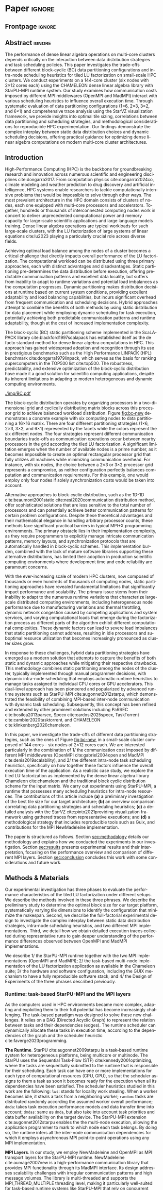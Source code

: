 # -*- org-export-babel-evaluate: nil -*-
# -*- coding: utf-8 -*-
# -*- mode: org -*-
#+AUTHOR: Otho José Sirtoli Marcondes, Philippe O. A. Navaux, Lucas Mello Schnorr
#+EMAIL: ojsmarcondes@inf.ufrgs.br, navaux@inf.ufrgs.br, schnorr@inf.ufrgs.br
#+DATE: September 2025
#+STARTUP: overview indent
#+LANGUAGE: pt-br
#+OPTIONS: H:3 creator:nil timestamp:nil skip:nil toc:nil num:t ^:nil ~:~
#+OPTIONS: author:nil title:nil date:nil
#+TAGS: noexport(n) deprecated(d) ignore(i)
#+EXPORT_SELECT_TAGS: export
#+EXPORT_EXCLUDE_TAGS: noexport
#+BIBLIOGRAPHY: ./refs.bib

#+LATEX_CLASS: IEEEtran
#+LATEX_CLASS_OPTIONS: [conference, 10pt, final]
#+LATEX_HEADER: \usepackage[T1]{fontenc}
#+LATEX_HEADER: \usepackage{booktabs}

* Experiments                                                      :noexport:
** Step 1: Block size fixed to 360, matrix size fixed to 14400
Changing
- Two MPI implementations
- Four schedulers
- Four data paritition
Replications
- 10 repetitions (~4 hours)
** Step 2: 1x traces of 8 configurations
Changing
- Two MPI implementations
- Four data partitions
Fixed
- LWS scheduler
- Block size fixed to 360, matrix size fixed to 14400
No replications
** Step 3: Repeat step 1 to have more at least 20 replications
* Analysis                                                         :noexport:
** Block-cyclic
*** Compute the distributions

#+begin_src R :results output :session *R* :exports both :noweb yes :colnames yes
options(crayon.enabled=FALSE)
library(tidyverse)
def_node_topology <- function(P = 2, Q = 3)
{
  tibble(p = 0:(P-1)) |>
    crossing(tibble(q = 0:(Q-1))) |>
    mutate(Node = 1:(P*Q))
}
def_matrix_topology <- function(M = 16, N = 16)
{
  tibble(X = 0:(M-1)) |>
    crossing(tibble(Y = 0:(N-1)))
}
def_distribution <- function(df.topo, df.matrix) {
  P = df.topo |> distinct(p) |> nrow()
  Q = df.topo |> distinct(q) |> nrow()
  df.matrix |>
    mutate(p = X %% P, q = Y %% Q) |>
    left_join(df.topo, by = join_by(p, q))
}
tribble(~P, ~Q,
        2, 3,
        3, 2,
        1, 6,
        6, 1) |>
  mutate(KEY = paste0(P, "x", Q)) |>
  mutate(TOPO = map2(P, Q, def_node_topology)) |>
  mutate(M = 16, N = 16) |>
  mutate(MATR = map2(M, N, def_matrix_topology)) |>
  mutate(OUT2 = map2(TOPO, MATR, def_distribution)) -> df
#+end_src

#+RESULTS:
*** Theme

#+begin_src R :results output :session *R* :exports both :noweb yes :colnames yes
default_theme <- function(base_size = 22, expand = 0.0, legend_title = FALSE, skip_x = FALSE) {
  ret <- list()

  ret[[length(ret) + 1]] <- theme_bw(base_size = base_size)
  ret[[length(ret) + 1]] <- theme(
    plot.margin = unit(c(0, 0, 0, 0), "cm"),
    legend.spacing = unit(3, "cm"),
    legend.position = "top",
    legend.justification = "left",
    legend.box.spacing = unit(0, "pt"),
    legend.box.margin = margin(0, 0, 0, 0)
  )
  ret[[length(ret) + 1]] <- guides(color = guide_legend(nrow = 1))
  if (!legend_title) {
    ret[[length(ret) + 1]] <- theme(legend.title = element_blank())
  }
  return(ret)
}
#+end_src

#+RESULTS:

*** Plot

#+begin_src R :results output :session *R* :exports both :noweb yes :colnames yes
options(crayon.enabled=FALSE)
library(tidyverse)
df |>
  select(KEY, OUT2) |>
  unnest(OUT2) |>
  ggplot(aes(x=X,
             xmin=X,
             xmax=X+1,
             y=Y,
             ymin=Y,
             ymax=Y+1,
             fill=as.factor(Node))) +
  scale_fill_brewer(palette = "Set1") +
  geom_rect() +
  default_theme() +
  facet_wrap(~KEY, nrow=1) +
  guides(fill = guide_legend(nrow = 1, override.aes = list(alpha=1))) +
  xlab("X Tile Coordinate") + ylab("Y Tile Coordinate") +
  scale_x_continuous(breaks = seq(0,16, by=3)) +
  scale_y_reverse(breaks = seq(0,16, by=3)) -> p
ggsave("img/bc.pdf", width=13, height=4.5)
#+end_src

#+RESULTS:

** Block size
*** Read

#+begin_src R :results output :session *R* :exports both :noweb yes :colnames yes
options(crayon.enabled=FALSE)
library(tidyverse)
bind_rows(
  read_delim("new_data/block-size.csv", show_col_types=FALSE, progress=FALSE, delim=";"),
  read_delim("new_data/block-def.csv", show_col_types=FALSE, progress=FALSE, delim=";")
) -> df
df
#+end_src

#+RESULTS:
#+begin_example
# A tibble: 120 × 16
      Id Function     threads  gpus     P     Q mtxfmt    nb     m     n   lda   seedA  bump  tsub  time gflops
   <dbl> <chr>          <dbl> <dbl> <dbl> <dbl>  <dbl> <dbl> <dbl> <dbl> <dbl>   <dbl> <dbl> <dbl> <dbl>  <dbl>
 1     0 dgetrf_nopiv      23     0     1     6      0   128 14400 14400 14400  1.80e9 14400     0  50.3   39.5
 2     0 dgetrf_nopiv      23     0     1     6      0   128 14400 14400 14400  1.80e9 14400     0  47.6   41.8
 3     0 dgetrf_nopiv      23     0     1     6      0   128 14400 14400 14400  1.80e9 14400     0  48.4   41.1
 4     0 dgetrf_nopiv      23     0     1     6      0   128 14400 14400 14400  1.80e9 14400     0  48.3   41.2
 5     0 dgetrf_nopiv      23     0     1     6      0   128 14400 14400 14400  1.80e9 14400     0  49.0   40.7
 6     0 dgetrf_nopiv      23     0     1     6      0   128 14400 14400 14400  1.80e9 14400     0  48.7   40.9
 7     0 dgetrf_nopiv      23     0     1     6      0   128 14400 14400 14400  1.80e9 14400     0  48.2   41.3
 8     0 dgetrf_nopiv      23     0     1     6      0   128 14400 14400 14400  1.80e9 14400     0  47.5   41.9
 9     0 dgetrf_nopiv      23     0     1     6      0   128 14400 14400 14400  1.80e9 14400     0  48.0   41.4
10     0 dgetrf_nopiv      23     0     1     6      0   128 14400 14400 14400  1.80e9 14400     0  49.4   40.3
# ℹ 110 more rows
# ℹ Use `print(n = ...)` to see more rows
#+end_example

*** Theme

#+begin_src R :results output :session *R* :exports both :noweb yes :colnames yes
default_theme <- function(base_size = 22, expand = 0.0, legend_title = FALSE, skip_x = FALSE) {
  ret <- list()

  ret[[length(ret) + 1]] <- theme_bw(base_size = base_size)
  ret[[length(ret) + 1]] <- theme(
    plot.margin = unit(c(0, 0, 0, 0), "cm"),
    legend.spacing = unit(3, "cm"),
    legend.position = "top",
    legend.justification = "left",
    legend.box.spacing = unit(0, "pt"),
    legend.box.margin = margin(0, 0, 0, 0)
  )
  ret[[length(ret) + 1]] <- guides(color = guide_legend(nrow = 1))
  if (!legend_title) {
    ret[[length(ret) + 1]] <- theme(legend.title = element_blank())
  }
  return(ret)
}
#+end_src

#+RESULTS:

*** Plot

#+begin_src R :results output :session *R* :exports both :noweb yes :colnames yes
df |>
  ggplot(aes(x = factor(nb), y = time)) +
  geom_violin() +
  labs(x = "Block Size [order]",
       y = "Makespan [seconds]") +
  default_theme() +
  ylim(0, NA) +
  theme(axis.text.x = element_text(angle = 90, vjust = 0.5, hjust=1)) +
  facet_wrap(~m, strip.position = "right") -> p
ggsave("img/block-size.pdf", width=6, height=5)
#+end_src

#+RESULTS:

** Data distribution and scheduler
*** Read

#+begin_src R :results output :session *R* :exports both :noweb yes :colnames yes
options(crayon.enabled=FALSE)
library(tidyverse)
bind_rows(
  read_delim("data/times-SchedPQ.csv", show_col_types=FALSE, progress=FALSE, delim=";"),
  read_delim("data/nmad-times.csv", show_col_types=FALSE, progress=FALSE, delim=";")  
) |>
  mutate(KEY = paste0(P, "x", Q)) -> df
df
#+end_src

#+RESULTS:
#+begin_example
# A tibble: 320 × 18
      Id Function     threads  gpus     P     Q mtxfmt    nb     m     n   lda
   <dbl> <chr>          <dbl> <dbl> <dbl> <dbl>  <dbl> <dbl> <dbl> <dbl> <dbl>
 1     0 dgetrf_nopiv      23     0     1     6      0    64  8192  8192  8192
 2     0 dgetrf_nopiv      23     0     1     6      0    64  8192  8192  8192
 3     0 dgetrf_nopiv      23     0     1     6      0    64  8192  8192  8192
 4     0 dgetrf_nopiv      23     0     1     6      0    64  8192  8192  8192
 5     0 dgetrf_nopiv      23     0     1     6      0    64  8192  8192  8192
 6     0 dgetrf_nopiv      23     0     1     6      0    64  8192  8192  8192
 7     0 dgetrf_nopiv      23     0     1     6      0    64  8192  8192  8192
 8     0 dgetrf_nopiv      23     0     1     6      0    64  8192  8192  8192
 9     0 dgetrf_nopiv      23     0     1     6      0    64  8192  8192  8192
10     0 dgetrf_nopiv      23     0     1     6      0    64  8192  8192  8192
# ℹ 310 more rows
# ℹ 7 more variables: seedA <dbl>, bump <dbl>, tsub <dbl>, time <dbl>,
#   gflops <dbl>, scheduler <chr>, KEY <chr>
# ℹ Use `print(n = ...)` to see more rows
#+end_example

*** Theme

#+begin_src R :results output :session *R* :exports both :noweb yes :colnames yes
default_theme <- function(base_size = 22, expand = 0.0, legend_title = FALSE, skip_x = FALSE) {
  ret <- list()

  ret[[length(ret) + 1]] <- theme_bw(base_size = base_size)
  ret[[length(ret) + 1]] <- theme(
    plot.margin = unit(c(0, 0, 0, 0), "cm"),
    legend.spacing = unit(3, "cm"),
    legend.position = "top",
    legend.justification = "left",
    legend.box.spacing = unit(0, "pt"),
    legend.box.margin = margin(0, 0, 0, 0)
  )
  ret[[length(ret) + 1]] <- guides(color = guide_legend(nrow = 1))
  if (!legend_title) {
    ret[[length(ret) + 1]] <- theme(legend.title = element_blank())
  }
  return(ret)
}
#+end_src

#+RESULTS:

*** Plot (facet by scheduler)

#+begin_src R :results output :session *R* :exports both :noweb yes :colnames yes
df |>
  ggplot(aes(x = factor(KEY), y = time)) +
  geom_violin() +
  labs(x = "Data Partition [PxQ]",
       y = "Makespan [seconds]") +
  default_theme() +
  ylim(0, NA) +
  theme(axis.text.x = element_text(angle = 90, vjust = 0.5, hjust=1)) +
  facet_grid(m~scheduler, scales="free_y") -> p1
#+end_src

#+RESULTS:

*** Plot (facet by PxQ)

#+begin_src R :results output :session *R* :exports both :noweb yes :colnames yes
df |>
  ggplot(aes(x = factor(scheduler), y = time)) +
  geom_violin() +
  labs(x = "Scheduler [name]") +
  default_theme() +
  ylim(0, NA) +
  theme(axis.text.x = element_text(angle = 90, vjust = 0.5, hjust=1),
        axis.title.y = element_blank()) +
  facet_grid(m~KEY, scales="free_y") -> p2
#+end_src

#+RESULTS:

*** Make then together

#+begin_src R :results output :session *R* :exports both :noweb yes :colnames yes
library(patchwork)
p1 + plot_spacer() + p2 +
  plot_layout(ncol=3, widths=c(1, 0.01, 1)) -> p
ggsave("img/nmad-distrib-scheduler.pdf", width=13, height=10)
#+end_src

#+RESULTS:

** 4\times NMAD LWS traces, changing data distribution
*** Read

#+begin_src R :results output :session *R* :exports both :noweb yes :colnames yes
options(crayon.enabled=FALSE)
library(starvz)
library(arrow)
library(tidyverse)
library(fs)
library(patchwork)
tibble(DIR = dir_ls("nmad")) |>
  separate(DIR, into=c("XX0", "KEY", "JOBID"), remove=FALSE) |>
  mutate(STARVZ = map(DIR, starvz_read)) |>
  mutate(makespan = map_dbl(STARVZ, function(svz) { svz$Application |> pull(End) |> max() })) |>
  mutate(STARVZ = map2(STARVZ, KEY, function(svz, key) {
    svz$Application |> mutate(KEY = key) -> svz$Application
    return(svz)
  })) |>
  mutate(STARVZ = map(STARVZ, function(svz) {
    svz$config$st$aggregation$step <- 100
#    svz$config$st$idleness <- TRUE
    svz$config$st$outliers <- FALSE
    svz$config$st$labels <- "NODES_only"
#    svz$config$st$aggregation$active <- TRUE
    svz$config$st$aggregation$method <- "nodes"
    return(svz) })) |>
  mutate(GC = map(STARVZ, panel_st)) |>
  mutate(GC = map(GC, function(p) { p + coord_cartesian(xlim=c(0, 48000)) } )) |>
  select(DIR, KEY, makespan)
#  pull(GC) -> p
#wrap_plots(p, ncol=1)
#p[[4]]
#p[[1]] + facet_wrap(~KEY)
#+end_src

#+RESULTS:
#+begin_example
Coordinate system already present. Adding new coordinate system, which will replace the existing one.
Coordinate system already present. Adding new coordinate system, which will replace the existing one.
Coordinate system already present. Adding new coordinate system, which will replace the existing one.
Coordinate system already present. Adding new coordinate system, which will replace the existing one.
# A tibble: 4 × 3
  DIR             KEY   makespan
  <fs::path>      <chr>    <dbl>
1 nmad/1x6_720745 1x6     46894.
2 nmad/2x3_720746 2x3     28674.
3 nmad/3x2_720747 3x2     45841.
4 nmad/6x1_720748 6x1     44184.
#+end_example

** 2025-09-04 "data/nmad-times.csv" (NMAD)
*** Read
#+begin_src R :results output :session *R* :exports both :noweb yes :colnames yes
options(crayon.enabled=FALSE)
library(tidyverse)
bind_rows(
  read_delim("data/nmad-times.csv", show_col_types=FALSE, progress=FALSE, delim=";")
) |>
  mutate(scheduler = as.factor(scheduler)) |>
  mutate(KEY = as.factor(paste0(P, "x", Q))) -> df
df |> summary()
df |> group_by(scheduler, KEY)
#+end_src

#+RESULTS:
#+begin_example
Id      Function            threads        gpus         P       
 Min.   :0   Length:160         Min.   :22   Min.   :0   Min.   :1.00  
 1st Qu.:0   Class :character   1st Qu.:22   1st Qu.:0   1st Qu.:1.75  
 Median :0   Mode  :character   Median :22   Median :0   Median :2.50  
 Mean   :0                      Mean   :22   Mean   :0   Mean   :3.00  
 3rd Qu.:0                      3rd Qu.:22   3rd Qu.:0   3rd Qu.:3.75  
 Max.   :0                      Max.   :22   Max.   :0   Max.   :6.00  
       Q            mtxfmt        nb            m               n        
 Min.   :1.00   Min.   :0   Min.   :360   Min.   :14400   Min.   :14400  
 1st Qu.:1.75   1st Qu.:0   1st Qu.:360   1st Qu.:14400   1st Qu.:14400  
 Median :2.50   Median :0   Median :360   Median :14400   Median :14400  
 Mean   :3.00   Mean   :0   Mean   :360   Mean   :14400   Mean   :14400  
 3rd Qu.:3.75   3rd Qu.:0   3rd Qu.:360   3rd Qu.:14400   3rd Qu.:14400  
 Max.   :6.00   Max.   :0   Max.   :360   Max.   :14400   Max.   :14400  
      lda            seedA                bump            tsub  
 Min.   :14400   Min.   :1.804e+09   Min.   :14400   Min.   :0  
 1st Qu.:14400   1st Qu.:1.804e+09   1st Qu.:14400   1st Qu.:0  
 Median :14400   Median :1.804e+09   Median :14400   Median :0  
 Mean   :14400   Mean   :1.804e+09   Mean   :14400   Mean   :0  
 3rd Qu.:14400   3rd Qu.:1.804e+09   3rd Qu.:14400   3rd Qu.:0  
 Max.   :14400   Max.   :1.804e+09   Max.   :14400   Max.   :0  
      time           gflops       scheduler   KEY    
 Min.   :35.18   Min.   :32.51   dmda  :40   1x6:40  
 1st Qu.:39.38   1st Qu.:39.59   dmdas :40   2x3:40  
 Median :43.52   Median :45.74   lws   :40   3x2:40  
 Mean   :46.19   Mean   :44.21   random:40   6x1:40  
 3rd Qu.:50.36   3rd Qu.:50.55                       
 Max.   :61.23   Max.   :56.58
# A tibble: 160 × 18
# Groups:   scheduler, KEY [16]
      Id Function     threads  gpus     P     Q mtxfmt    nb     m     n   lda
   <dbl> <chr>          <dbl> <dbl> <dbl> <dbl>  <dbl> <dbl> <dbl> <dbl> <dbl>
 1     0 dgetrf_nopiv      22     0     1     6      0   360 14400 14400 14400
 2     0 dgetrf_nopiv      22     0     1     6      0   360 14400 14400 14400
 3     0 dgetrf_nopiv      22     0     1     6      0   360 14400 14400 14400
 4     0 dgetrf_nopiv      22     0     1     6      0   360 14400 14400 14400
 5     0 dgetrf_nopiv      22     0     1     6      0   360 14400 14400 14400
 6     0 dgetrf_nopiv      22     0     1     6      0   360 14400 14400 14400
 7     0 dgetrf_nopiv      22     0     1     6      0   360 14400 14400 14400
 8     0 dgetrf_nopiv      22     0     1     6      0   360 14400 14400 14400
 9     0 dgetrf_nopiv      22     0     1     6      0   360 14400 14400 14400
10     0 dgetrf_nopiv      22     0     1     6      0   360 14400 14400 14400
# ℹ 150 more rows
# ℹ 7 more variables: seedA <dbl>, bump <dbl>, tsub <dbl>, time <dbl>,
#   gflops <dbl>, scheduler <fct>, KEY <fct>
# ℹ Use `print(n = ...)` to see more rows
#+end_example

*** Theme

#+begin_src R :results output :session *R* :exports both :noweb yes :colnames yes
default_theme <- function(base_size = 22, expand = 0.0, legend_title = FALSE, skip_x = FALSE) {
  ret <- list()

  ret[[length(ret) + 1]] <- theme_bw(base_size = base_size)
  ret[[length(ret) + 1]] <- theme(
    plot.margin = unit(c(0, 0, 0, 0), "cm"),
    legend.spacing = unit(3, "cm"),
    legend.position = "top",
    legend.justification = "left",
    legend.box.spacing = unit(0, "pt"),
    legend.box.margin = margin(0, 0, 0, 0)
  )
  ret[[length(ret) + 1]] <- guides(color = guide_legend(nrow = 1))
  if (!legend_title) {
    ret[[length(ret) + 1]] <- theme(legend.title = element_blank())
  }
  return(ret)
}
#+end_src

#+RESULTS:

*** Plot (facet by scheduler)

#+begin_src R :results output :session *R* :exports both :noweb yes :colnames yes
df |>
  ggplot(aes(x = factor(KEY), y = time)) +
  geom_violin() +
  labs(x = "Data Partition [PxQ]",
       y = "Makespan [seconds]") +
  default_theme() +
  ylim(0, NA) +
  theme(axis.text.x = element_text(angle = 90, vjust = 0.5, hjust=1)) +
  facet_grid(m~scheduler) -> p1
#+end_src

#+RESULTS:

*** Plot (facet by PxQ)

#+begin_src R :results output :session *R* :exports both :noweb yes :colnames yes
df |>
  ggplot(aes(x = factor(scheduler), y = time)) +
  geom_violin() +
  labs(x = "Scheduler [name]") +
  default_theme() +
  ylim(0, NA) +
  theme(axis.text.x = element_text(angle = 90, vjust = 0.5, hjust=1),
        axis.title.y = element_blank()) +
  facet_grid(m~KEY) -> p2
#+end_src

#+RESULTS:

*** Make then together

#+begin_src R :results output :session *R* :exports both :noweb yes :colnames yes
library(patchwork)
p1 + plot_spacer() + p2 +
  plot_layout(ncol=3, widths=c(1, 0.01, 1)) -> p
ggsave("img/distrib-scheduler_new.pdf", width=13, height=5)
#+end_src

#+RESULTS:

** 2025-09-05 analysis of =output_721146/= (OMPI)
*** Preprocess using bash and awk

#+name: preprocess_output_721146
#+begin_src shell :results output :exports both
OUTPUT_KEY=output_721146
CSV=data/${OUTPUT_KEY}.csv
FILES=$(find data/${OUTPUT_KEY} -name 'openmpi*.out')
FIRST=$(find data/${OUTPUT_KEY} -name 'openmpi*.out' | head -n1)
HEADER="$(head -n1 $FIRST);scheduler"
{
    echo $HEADER
    for f in $FILES; do
	SCHEDULER=$(echo $f | awk -F'_' '{print $(NF-1)}')
	LINE="$(tail -n+2 $f);$SCHEDULER"
	echo $LINE
    done
} > ${CSV}
echo $CSV
#+end_src

#+RESULTS: preprocess_output_721146
: data/output_721146.csv

*** Read

#+begin_src R :results output :session *R* :exports both :noweb yes :colnames yes
options(crayon.enabled=FALSE)
library(tidyverse)
bind_rows(
  read_delim("data/output_721146.csv", show_col_types=FALSE, progress=FALSE, delim=";")
) |>
  mutate(scheduler = as.factor(scheduler)) |>
  mutate(KEY = as.factor(paste0(P, "x", Q))) -> df
df |> summary()
df |> group_by(scheduler, KEY)
#+end_src

#+RESULTS:
#+begin_example
Id      Function            threads        gpus         P       
 Min.   :0   Length:160         Min.   :23   Min.   :0   Min.   :1.00  
 1st Qu.:0   Class :character   1st Qu.:23   1st Qu.:0   1st Qu.:1.75  
 Median :0   Mode  :character   Median :23   Median :0   Median :2.50  
 Mean   :0                      Mean   :23   Mean   :0   Mean   :3.00  
 3rd Qu.:0                      3rd Qu.:23   3rd Qu.:0   3rd Qu.:3.75  
 Max.   :0                      Max.   :23   Max.   :0   Max.   :6.00  
       Q            mtxfmt        nb            m               n        
 Min.   :1.00   Min.   :0   Min.   :360   Min.   :14400   Min.   :14400  
 1st Qu.:1.75   1st Qu.:0   1st Qu.:360   1st Qu.:14400   1st Qu.:14400  
 Median :2.50   Median :0   Median :360   Median :14400   Median :14400  
 Mean   :3.00   Mean   :0   Mean   :360   Mean   :14400   Mean   :14400  
 3rd Qu.:3.75   3rd Qu.:0   3rd Qu.:360   3rd Qu.:14400   3rd Qu.:14400  
 Max.   :6.00   Max.   :0   Max.   :360   Max.   :14400   Max.   :14400  
      lda            seedA                bump            tsub  
 Min.   :14400   Min.   :1.804e+09   Min.   :14400   Min.   :0  
 1st Qu.:14400   1st Qu.:1.804e+09   1st Qu.:14400   1st Qu.:0  
 Median :14400   Median :1.804e+09   Median :14400   Median :0  
 Mean   :14400   Mean   :1.804e+09   Mean   :14400   Mean   :0  
 3rd Qu.:14400   3rd Qu.:1.804e+09   3rd Qu.:14400   3rd Qu.:0  
 Max.   :14400   Max.   :1.804e+09   Max.   :14400   Max.   :0  
      time           gflops       scheduler   KEY    
 Min.   :30.46   Min.   :35.01   dmda  :40   1x6:40  
 1st Qu.:34.22   1st Qu.:47.15   dmdas :40   2x3:40  
 Median :36.14   Median :55.08   lws   :40   3x2:40  
 Mean   :39.14   Mean   :52.52   random:40   6x1:40  
 3rd Qu.:42.43   3rd Qu.:58.18                       
 Max.   :56.86   Max.   :65.35
# A tibble: 160 × 18
# Groups:   scheduler, KEY [16]
      Id Function     threads  gpus     P     Q mtxfmt    nb     m     n   lda
   <dbl> <chr>          <dbl> <dbl> <dbl> <dbl>  <dbl> <dbl> <dbl> <dbl> <dbl>
 1     0 dgetrf_nopiv      23     0     3     2      0   360 14400 14400 14400
 2     0 dgetrf_nopiv      23     0     2     3      0   360 14400 14400 14400
 3     0 dgetrf_nopiv      23     0     1     6      0   360 14400 14400 14400
 4     0 dgetrf_nopiv      23     0     2     3      0   360 14400 14400 14400
 5     0 dgetrf_nopiv      23     0     6     1      0   360 14400 14400 14400
 6     0 dgetrf_nopiv      23     0     2     3      0   360 14400 14400 14400
 7     0 dgetrf_nopiv      23     0     1     6      0   360 14400 14400 14400
 8     0 dgetrf_nopiv      23     0     1     6      0   360 14400 14400 14400
 9     0 dgetrf_nopiv      23     0     2     3      0   360 14400 14400 14400
10     0 dgetrf_nopiv      23     0     2     3      0   360 14400 14400 14400
# ℹ 150 more rows
# ℹ 7 more variables: seedA <dbl>, bump <dbl>, tsub <dbl>, time <dbl>,
#   gflops <dbl>, scheduler <fct>, KEY <fct>
# ℹ Use `print(n = ...)` to see more rows
#+end_example

*** Theme

#+begin_src R :results output :session *R* :exports both :noweb yes :colnames yes
default_theme <- function(base_size = 22, expand = 0.0, legend_title = FALSE, skip_x = FALSE) {
  ret <- list()

  ret[[length(ret) + 1]] <- theme_bw(base_size = base_size)
  ret[[length(ret) + 1]] <- theme(
    plot.margin = unit(c(0, 0, 0, 0), "cm"),
    legend.spacing = unit(3, "cm"),
    legend.position = "top",
    legend.justification = "left",
    legend.box.spacing = unit(0, "pt"),
    legend.box.margin = margin(0, 0, 0, 0)
  )
  ret[[length(ret) + 1]] <- guides(color = guide_legend(nrow = 1))
  if (!legend_title) {
    ret[[length(ret) + 1]] <- theme(legend.title = element_blank())
  }
  return(ret)
}
#+end_src

#+RESULTS:

*** Plot (facet by scheduler)

#+begin_src R :results output :session *R* :exports both :noweb yes :colnames yes
df |>
  ggplot(aes(x = factor(KEY), y = time)) +
  geom_violin() +
  labs(x = "Data Partition [PxQ]",
       y = "Makespan [seconds]") +
  default_theme() +
  ylim(0, NA) +
  theme(axis.text.x = element_text(angle = 90, vjust = 0.5, hjust=1)) +
  facet_grid(m~scheduler) -> p1
p1
#+end_src

#+RESULTS:

** 2025-09-05 Compare NMAD and OMPI
*** Read
#+begin_src R :results output :session *R* :exports both :noweb yes :colnames yes
options(crayon.enabled=FALSE)
library(tidyverse)
tribble (~MPI, ~CSV,
         "NMAD", "data/nmad-times.csv",
         "OMPI", "data/output_721146.csv") |>
  mutate(DATA = map(CSV, read_delim, show_col_types=FALSE, progress=FALSE, delim=";")) |>
  unnest(DATA) |>
  mutate(scheduler = as.factor(scheduler)) |>
  mutate(KEY = as.factor(paste0(P, "x", Q))) -> df
#+end_src

#+RESULTS:

*** Plot

#+begin_src R :results output :session *R* :exports both :noweb yes :colnames yes
df |>
  ggplot(aes(x = factor(KEY), y = time, fill=MPI)) +
  geom_violin() +
  labs(x = "Data Partition [PxQ]",
       y = "Makespan [seconds]") +
  default_theme() +
  ylim(0, NA) +
  theme(axis.text.x = element_text(angle = 90, vjust = 0.5, hjust=1)) +
  facet_grid(m~scheduler) -> p1
p1
#+end_src

#+RESULTS:

** 16x NMAD traces (jobid 721225)
*** Read

#+begin_src R :results output :session *R* :exports both :noweb yes :colnames yes
options(crayon.enabled=FALSE)
library(starvz)
library(arrow)
library(tidyverse)
library(fs)
library(patchwork)
BASE <- "output_nmad_traces_721225/"
read_csv(paste0(BASE, "nmad_traces_experimental_project.csv"), show_col_types=FALSE, progress=FALSE) |>
  mutate(DIR = paste0(BASE, Order)) |>
  mutate(STARVZ = map(DIR, starvz_read)) |>
  mutate(makespan = map_dbl(STARVZ, function(svz) { svz$Application |> pull(End) |> max() })) -> df
df |>
  arrange(pq, scheduler)
#+end_src

#+RESULTS:
#+begin_example
# A tibble: 16 × 9
    size block_size scheduler pq    exp         Order  DIR   STARVZ     makespan
   <dbl>      <dbl> <chr>     <chr> <chr>       <chr>  <chr> <list>        <dbl>
 1 14400        360 dmda      1x6   nmad_traces nmad_… outp… <strvz_dt>   63475.
 2 14400        360 dmdas     1x6   nmad_traces nmad_… outp… <strvz_dt>   57205.
 3 14400        360 lws       1x6   nmad_traces nmad_… outp… <strvz_dt>   53516.
 4 14400        360 random    1x6   nmad_traces nmad_… outp… <strvz_dt>  100132.
 5 14400        360 dmda      2x3   nmad_traces nmad_… outp… <strvz_dt>   62489.
 6 14400        360 dmdas     2x3   nmad_traces nmad_… outp… <strvz_dt>   52701.
 7 14400        360 lws       2x3   nmad_traces nmad_… outp… <strvz_dt>   51882.
 8 14400        360 random    2x3   nmad_traces nmad_… outp… <strvz_dt>   95202.
 9 14400        360 dmda      3x2   nmad_traces nmad_… outp… <strvz_dt>   60221.
10 14400        360 dmdas     3x2   nmad_traces nmad_… outp… <strvz_dt>   55361.
11 14400        360 lws       3x2   nmad_traces nmad_… outp… <strvz_dt>   52574.
12 14400        360 random    3x2   nmad_traces nmad_… outp… <strvz_dt>   96932.
13 14400        360 dmda      6x1   nmad_traces nmad_… outp… <strvz_dt>   63299.
14 14400        360 dmdas     6x1   nmad_traces nmad_… outp… <strvz_dt>   55430.
15 14400        360 lws       6x1   nmad_traces nmad_… outp… <strvz_dt>   53293.
16 14400        360 random    6x1   nmad_traces nmad_… outp… <strvz_dt>   98041.
#+end_example
** AGAIN!
** 2025-09-06 Times from job identifiers 72130[12]
*** Preprocess using bash and awk

#+begin_src shell :results output :exports both
DIR=data-wamca-again/
CSV=${DIR}/times.csv
FILES=$(find ${DIR}/72130[12]/ -name '*.out' | grep '_360_')
FIRST=$(find ${DIR}/72130[12]/ -name '*.out' | head -n1)
HEADER="$(head -n1 $FIRST);scheduler;transport"
{
    echo $HEADER
    for f in $FILES; do
	TRANSPORT=$(basename "$f" | awk -F'_' '{print $1}')
	SCHEDULER=$(basename "$f" | awk -F'_' '{print $4}')
	LINE="$(tail -n+2 $f);$SCHEDULER;$TRANSPORT"
	echo $LINE
    done
} > ${CSV}
echo $CSV
#+end_src

#+RESULTS:
: data-wamca-again//times.csv

*** Read

#+begin_src R :results output :session *R* :exports both :noweb yes :colnames yes
options(crayon.enabled=FALSE)
suppressMessages(library(tidyverse))
bind_rows(
  read_delim("data-wamca-again/times.csv", show_col_types=FALSE, progress=FALSE, delim=";")
) |>
  mutate(scheduler = as.factor(scheduler)) |>
  mutate(transport = as.factor(transport)) |>
  mutate(KEY = as.factor(paste0(P, "x", Q))) -> df
df |> summary()
df |> group_by(scheduler, KEY)
#+end_src

#+RESULTS:
#+begin_example
Id      Function            threads        gpus         P       
 Min.   :0   Length:320         Min.   :23   Min.   :0   Min.   :1.00  
 1st Qu.:0   Class :character   1st Qu.:23   1st Qu.:0   1st Qu.:1.75  
 Median :0   Mode  :character   Median :23   Median :0   Median :2.50  
 Mean   :0                      Mean   :23   Mean   :0   Mean   :3.00  
 3rd Qu.:0                      3rd Qu.:23   3rd Qu.:0   3rd Qu.:3.75  
 Max.   :0                      Max.   :23   Max.   :0   Max.   :6.00  
       Q            mtxfmt        nb            m               n        
 Min.   :1.00   Min.   :0   Min.   :360   Min.   :14400   Min.   :14400  
 1st Qu.:1.75   1st Qu.:0   1st Qu.:360   1st Qu.:14400   1st Qu.:14400  
 Median :2.50   Median :0   Median :360   Median :14400   Median :14400  
 Mean   :3.00   Mean   :0   Mean   :360   Mean   :14400   Mean   :14400  
 3rd Qu.:3.75   3rd Qu.:0   3rd Qu.:360   3rd Qu.:14400   3rd Qu.:14400  
 Max.   :6.00   Max.   :0   Max.   :360   Max.   :14400   Max.   :14400  
      lda            seedA                bump            tsub  
 Min.   :14400   Min.   :1.804e+09   Min.   :14400   Min.   :0  
 1st Qu.:14400   1st Qu.:1.804e+09   1st Qu.:14400   1st Qu.:0  
 Median :14400   Median :1.804e+09   Median :14400   Median :0  
 Mean   :14400   Mean   :1.804e+09   Mean   :14400   Mean   :0  
 3rd Qu.:14400   3rd Qu.:1.804e+09   3rd Qu.:14400   3rd Qu.:0  
 Max.   :14400   Max.   :1.804e+09   Max.   :14400   Max.   :0  
      time            gflops       scheduler    transport    KEY    
 Min.   : 22.67   Min.   :18.89   dmda  :80   nmad   :160   1x6:80  
 1st Qu.: 45.22   1st Qu.:31.90   dmdas :80   openmpi:160   2x3:80  
 Median : 53.64   Median :37.11   lws   :80                 3x2:80  
 Mean   : 55.72   Mean   :41.06   random:80                 6x1:80  
 3rd Qu.: 62.40   3rd Qu.:44.02                                     
 Max.   :105.40   Max.   :87.81
# A tibble: 320 × 19
# Groups:   scheduler, KEY [16]
      Id Function     threads  gpus     P     Q mtxfmt    nb     m     n   lda
   <dbl> <chr>          <dbl> <dbl> <dbl> <dbl>  <dbl> <dbl> <dbl> <dbl> <dbl>
 1     0 dgetrf_nopiv      23     0     3     2      0   360 14400 14400 14400
 2     0 dgetrf_nopiv      23     0     1     6      0   360 14400 14400 14400
 3     0 dgetrf_nopiv      23     0     2     3      0   360 14400 14400 14400
 4     0 dgetrf_nopiv      23     0     2     3      0   360 14400 14400 14400
 5     0 dgetrf_nopiv      23     0     3     2      0   360 14400 14400 14400
 6     0 dgetrf_nopiv      23     0     3     2      0   360 14400 14400 14400
 7     0 dgetrf_nopiv      23     0     6     1      0   360 14400 14400 14400
 8     0 dgetrf_nopiv      23     0     6     1      0   360 14400 14400 14400
 9     0 dgetrf_nopiv      23     0     2     3      0   360 14400 14400 14400
10     0 dgetrf_nopiv      23     0     1     6      0   360 14400 14400 14400
# ℹ 310 more rows
# ℹ 8 more variables: seedA <dbl>, bump <dbl>, tsub <dbl>, time <dbl>,
#   gflops <dbl>, scheduler <fct>, transport <fct>, KEY <fct>
# ℹ Use `print(n = ...)` to see more rows
#+end_example

*** Theme

#+begin_src R :results output :session *R* :exports both :noweb yes :colnames yes
default_theme <- function(base_size = 22, expand = 0.0, legend_title = FALSE, skip_x = FALSE) {
  ret <- list()

  ret[[length(ret) + 1]] <- theme_bw(base_size = base_size)
  ret[[length(ret) + 1]] <- theme(
    plot.margin = unit(c(0, 0, 0, 0), "cm"),
    legend.spacing = unit(3, "cm"),
    legend.position = "top",
    legend.justification = "left",
    legend.box.spacing = unit(0, "pt"),
    legend.box.margin = margin(0, 0, 0, 0)
  )
  ret[[length(ret) + 1]] <- guides(color = guide_legend(nrow = 1))
  if (!legend_title) {
    ret[[length(ret) + 1]] <- theme(legend.title = element_blank())
  }
  return(ret)
}
#+end_src

#+RESULTS:

*** Plot (facet by scheduler)

#+begin_src R :results output :session *R* :exports both :noweb yes :colnames yes
df |>
  ggplot(aes(x = factor(KEY), y = time, fill = transport)) +
  geom_violin() +
  labs(x = "Data Partition [PxQ]",
       y = "Makespan [seconds]") +
  ylim(0, NA) +
  scale_fill_brewer(palette = "Set1") +
  default_theme(base_size = 28) +
  theme(axis.text.x = element_text(angle = 90, vjust = 0.5, hjust=1)) +  
  facet_grid(m~scheduler) -> p1
p1
ggsave("img/distrib-scheduler.pdf", width=10, height=10)
#+end_src

#+RESULTS:

* *Paper*                                                              :ignore:
** Frontpage                                                        :ignore:
#+BEGIN_EXPORT latex 
\title{Impact of Data Distribution and Schedulers for the LU Factorization on Multi-Core Clusters}

\author{
\IEEEauthorblockN{Otho José Sirtoli Marcondes\IEEEauthorrefmark{1},
                  Philippe O. A. Navaux\IEEEauthorrefmark{1},
                  Lucas Mello Schnorr\IEEEauthorrefmark{1}}
\IEEEauthorblockN{\IEEEauthorrefmark{1} Institute of Informatics/PPGC/UFRGS, Porto Alegre, Brazil}
}
#+END_EXPORT

#+LaTeX: \maketitle

** Abstract                                                         :ignore:

#+LaTeX: \begin{abstract}
The performance of dense linear algebra operations on multi-core
clusters depends critically on the interaction between data
distribution strategies and task scheduling policies. This paper
investigates the trade-offs between different block-cyclic (BC) data
partitioning configurations and intra-node scheduling heuristics for
tiled LU factorization on small-scale HPC clusters. We conduct
experiments on a 144-core cluster (six nodes with 2×12 cores each)
using the CHAMELEON dense linear algebra library with StarPU-MPI
runtime system. Our study examines how communication costs imposed by
different MPI middlewares (OpenMPI and MadMPI) interact with various
scheduling heuristics to influence overall execution time. Through
systematic evaluation of data partitioning configurations (1×6, 2×3,
3×2, and 6×1) and comprehensive trace analysis using the StarVZ
visualization framework, we provide insights into optimal tile sizing,
correlations between data partitioning and scheduling strategies, and
methodological considerations for reproducible HPC
experimentation. Our findings demonstrate the complex interplay
between static data distribution choices and dynamic scheduling
decisions, offering practical guidance for optimizing dense linear
algebra computations on modern multi-core cluster architectures.
#+LaTeX: \end{abstract}

** Introduction Plan                                              :noexport:

1. HPC is paramount today, important for so many fields, the more
   frequent platform in this field is clusters equipped with
   multi-core nodes.
2. Dense linear algebra is the basis of so many applications, LU dense
   factorization of large systems of linear equations is part of so
   many applications in so different fields (provide example)
3. To compute the LU factorization in HPC clusters, composed of so
   many nodes, we need to carry out the load balance among the
   machines. Among the many methods that exist, we can use static
   partitioning of the problem, dynamic, and hybrid. Each of them has
   advantages and disatdanvagens. Explain them.
4. The BLock-cyclic static partintionng of the Scalapack package is
   the method that has been used for so much time, it is the de-facto
   method in popularized benchmarks such as the Linpack.
5. Explain how Block-cyclic works, perhaps with an example of 6 nodes
   and a 16x16 tiled matrix. The goal is to use a static partitioning
   that minimizes the communication frontiers thereby reducing
   synchronization costs. Explain the limitation for cases where the
   number of machines are a prime number. This leads to cases where
   not the total number of machines can be used adequately. For
   example, with 6 nodes, there is no ideal solution that truly
   minimizes communications as you can either use 2x3 or 3x2.
6. There exists alternatives for the Block-Cyclic approach such as the
   1D1D, that despite the sophystication and insentitive for the
   number of machines, are much harder to implement for typical pure
   MPI+X cases, because communications need to be take care
   explicitely. Because of this reason, methods such as the 1D1D and
   variants are not widely used.
7. With the ever scalability of large clusters, composed with an
   increasing number of nodes, static partitioning have become an
   permanent issue because of it cannot adapt to runtime variations
   such as heterogeneous node performance, network congestion, or
   varying computational loads that emerge during the factorization
   process.
8. Because of this, hybrid data partitioning have become a modern
   solution. The method combines static partitioning among the nodes
   of the cluster, very frequently done manually by the programmer,
   while dynamic intra-node scheduling automatic heuristics take care
   of tasks attributed to a node. This method has been popularized
   first by runtimes such as StarPU-MPI cite:augonnet2012starpu, and
   then continued in other solutions such as PaRSEC
   cite:bosilca2013parsec, Specx cite:cardosi2025specx, TaskTorrent
   cite:cambier2020tasktorrent, and CHAMELEON
   cite:klinkenberg2020chameleon.
9. This paper focuses on a scenario that combines static data
   partitioning with dynamic task scheduling. By leveraging
   task-based runtimes, we aim to dynamically schedule tasks at
   runtime while maintaining a static block layout of data. This
   approach enables better adaptability to runtime variations, such
   as load imbalance and communication delays, while preserving the
   advantages of a static data distribution.

10. As a case study, we explore the LU factorization, a fundamental
    operation in linear algebra widely used in scientific
    computing. We adopt a block cyclic distribution scheme for the
    input matrix, a method that balances the computational load and
    spreads data evenly across processes. Our goal is to evaluate how
    dynamic scheduling of tasks can improve the performance of LU
    factorization in clusters.
11. Throughout the development of this work, several challenges were
    encountered related to the use of MPI for executing applications
    across multiple nodes. These included: configuration challenges
    with Guix for package management across distributed nodes; issues
    related to the TCP interface in the MPI NewMadeleine
    implementation; and errors when using StarVZ
    cite:pinto2021providing visualization framework with the traces
    collected from the executions (still not resolved).

** Introduction

High-Performance Computing (HPC) is the backbone for groundbreaking
research and innovation across numerous scientific and engineering
disciplines cite:dongarra2017. From computation physics
cite:dongarra2024co, climate modeling and weather prediction to drug
discovery and artificial intelligence, HPC systems enable researchers
to tackle computationally intensive problems that would be impossible
to solve through other ways. The most prevalent architecture in the
HPC domain consists of clusters of nodes, each one equipped with
multi-core processors and accelerators. Together, hundreds or
thousands of interconnected computing nodes work in concert to deliver
unprecedented computational power and memory capacity for large-scale
scientific applications and large language models training.  Dense
linear algebra operations are typical workloads for such large-scale
clusters, with the LU factorization of large systems of linear
equations cite:lu2023 playing a particularly crucial role across
diverse fields.

Achieving optimal load balance among the nodes of a cluster becomes a
critical challenge that directly impacts overall performance of the LU
factorization. The computational workload can be distributed using
three primary approaches, each with distinct advantages and
disadvantages. Static partitioning pre-determines the data
distribution before execution, offering predictable communication
patterns and excellent data locality, but suffers from inability to
adapt to runtime variations and potential load imbalances as the
computation progresses. Dynamic partitioning makes distribution
decisions at runtime based on current system conditions, providing
excellent adaptability and load balancing capabilities, but incurs
significant overhead from frequent communication and scheduling
decisions. Hybrid approaches attempt to combine the benefits of both
methods by using static distribution for data placement while
employing dynamic scheduling for task execution, potentially achieving
both predictable communication patterns and runtime adaptability,
though at the cost of increased implementation complexity.

The block-cyclic (BC) static partitioning scheme implemented in the
ScaLAPACK library cite:blackford1997scalapack has established itself
as the de facto standard method for dense linear algebra computations
in HPC. This approach has gained widespread adoption and recognition
through its use in prestigious benchmarks such as the High Performance
LINPACK (HPL) benchmark cite:dongarra1979linpack, which serves as the
basis for ranking supercomputers in the TOP500 list cite:top500. The
robustness, predictability, and extensive optimization of the
block-cyclic distribution have made it a good solution for scientific
computing applications, despite its inherent limitations in adapting
to modern heterogeneous and dynamic computing environments.

#+name: fig:bc-new
#+caption: Considering a 16\times16 matrix (the X and Y-axis), the four different block-cyclic distributions (facets) with six nodes (colors).
#+attr_latex: :width \linewidth :placement  [!htb]
[[./img/BC.pdf]]

The block-cyclic distribution operates by organizing processors in a
two-dimensional grid and cyclically distributing matrix blocks across
this processor grid to achieve balanced workload distribution. Figure
[[fig:bc-new]] demonstrates a concrete example with six computing nodes to
data partitioning a 16\times16 matrix. There are four different
partitioning strategies (1\times6, 2\times3, 3\times2, and 6\times1) represented by the
facets while the colors represent the six different nodes. The four
strategies represent different communication boundaries trade-offs as
communication operations occur between nearby processors in the grid
according the tiled LU factorization. A significant limitation emerges
when the number of available nodes is a prime number, as it becomes
impossible to create an optimal rectangular processor grid that fully
utilizes all machines while minimizing communication overhead. For
instance, with six nodes, the choice between a 2×3 or 3×2 processor
grid represents a compromise, as neither configuration perfectly
balances computation and communication requirements. For this example,
one would employ only four nodes if solely synchronization costs would
be taken into account.


Alternative approaches to block-cyclic distribution, such as the 1D-1D
cite:beaumont2001static cite:nesi2020communication distribution
method, offer sophisticated solutions that are less sensitive to the
total number of processors and can potentially achieve better
communication patterns for certain problem configurations. Despite
these theoretical advantages and their mathematical elegance in
handling arbitrary processor counts, these methods face significant
practical barriers in typical MPI+X programming environments. The
primary obstacle lies in their implementation complexity, as they
require programmers to explicitly manage intricate communication
patterns, memory layouts, and synchronization protocols that are
automatically handled in block-cyclic schemes. This implementation
burden, combined with the lack of mature software libraries supporting
these alternative distributions, has limited their adoption in
production scientific computing environments where development time
and code reliability are paramount concerns.

With the ever-increasing scale of modern HPC clusters, now composed of
thousands or even hundreds of thousands of computing nodes, static
partitioning approaches have revealed fundamental limitations that
significantly impact performance and scalability. The primary issue
stems from their inability to adapt to the numerous runtime variations
that characterize large-scale distributed computing environments,
including heterogeneous node performance due to manufacturing
variations and thermal throttling, dynamic network congestion caused
by competing applications and system services, and varying
computational loads that emerge during the factorization process as
different parts of the algorithm exhibit different computational
complexities. These dynamic factors can lead to severe load imbalances
that static partitioning cannot address, resulting in idle processors
and suboptimal resource utilization that becomes increasingly
pronounced as cluster sizes grow.

In response to these challenges, hybrid data partitioning strategies
have emerged as a modern solution that attempts to capture the
benefits of both static and dynamic approaches while mitigating their
respective drawbacks. This methodology combines static partitioning
among the nodes of the cluster, typically implemented through manual
programmer decisions, with dynamic intra-node scheduling that employs
automatic runtime heuristics to manage tasks assigned to individual
CPU cores or GPU accelerators. This dual-level approach has been
pioneered and popularized by advanced runtime systems such as
StarPU-MPI cite:augonnet2012starpu, which demonstrated the feasibility
of combining MPI-based inter-node communication with dynamic task
scheduling. Subsequently, this concept has been refined and extended
by other prominent solutions including PaRSEC cite:bosilca2013parsec,
Specx cite:cardosi2025specx, TaskTorrent cite:cambier2020tasktorrent,
and CHAMELEON cite:klinkenberg2020chameleon.

In this paper, we investigate the trade-offs of different data
partitioning strategies, such as the ones of Figure [[fig:bc-new]], in a
small-scale cluster composed of 144 cores -- six nodes of 2\times12 cores
each. We are interested particularly in the combination of 1/ the
communication cost imposed by different MPI middlewares (OpenMPI
cite:gabriel2004open and MadMPI cite:denis2019scalability), and 2/ the
different intra-node task scheduling heuristics, specifically on how
together these factors influence the overall execution time of the
application.  As a realistic case study, we explore the tiled LU
factorization as implemented by the dense linear algebra library
Chameleon cite:chameleon and the traditional block cyclic distribution
scheme for the input matrix. We carry out experiments using
StarPU-MPI, a runtime that possesses many scheduling heuristics for
intra-node resources. The contributions of this article include *(a)* a
preliminary investigation of the best tile size for our target
architecture; *(b)* an overview comparison correlating data partitioning
strategies and scheduling heuristics; *(c)* a detailed analysis with the
StarVZ cite:pinto2021providing visualization framework using gathered
traces from representative executions; and *(d)* a methodological
strategy that includes reproducible tools such as Guix, and
contributions for the MPI NewMadeleine implementation.

# Section [[sec:related]] presents some basic concepts on matrix
# distribution, modern task-based runtimes and related work.
The paper is structured as follows.  Section [[sec:methodology]] details
our methodology and explains how we conducted the experiments in our
investigation. Section [[sec:results]] presents experimental results and
their interpretation, focusing on the performance overview and
comparison of different MPI layers. Section [[sec:conclusion]] concludes
this work with some considerations and future work.

** Methods & Materials
<<sec:methodology>>

Our experimental investigation has three phases to evaluate the
performance characteristics of the tiled LU factorization under
different setups. We describe the methods involved in these three
phrases. We describe the preliminary study to determine the optimal
block size for our target platform, systematically varying tile
dimensions to identify the configuration that minimize the makespan.
Second, we describe the full-factorial experimental design to
investigate the complex interplay between static data distribution
strategies, intra-node scheduling heuristics, and two different MPI
implementations. Third, we detail how we obtain detailed execution
traces collected during representative runs to gain deeper
understanding of the performance differences observed between OpenMPI
and MadMPI implementations.
#+latex: %
We describe 1/ the StarPU-MPI runtime together with the two MPI
implementations (OpenMPI and MadMPI); 2/ the task-based multi-node
implementation of the LU factorization application as available in the
Chameleon suite; 3/ the hardware and software configuration, including
the GUIX mechanism to have a fully reproducible software stack; and 4/
the Design of Experiments of the three phrases described previously.

*** Runtime: task-based StarPU-MPI and the MPI layers

As the computers used in HPC environments became more complex,
adapting and exploiting them to their full potential has become
increasingly challenging. The task-based paradigm was designed to
solve these new challenges. It relies on a DAG (Directed Acyclic
Graph) to represent the relation between tasks and their dependencies
(edges). The runtime scheduler can dynamically allocate these tasks in
execution time, according to the dependencies of the graph and the
scheduler heuristic cite:faverge2023programming.

#+latex: \noindent
*The Runtime*. 
StarPU cite:augonnet2009starpu is a task-based runtime system for
heterogeneous platforms, being multicore or multinode. The StarPU uses
the Sequential Task-Flow (STF) cite:kennedy2001optimizing, where the
tasks are sequentially submitted to the runtime that is responsible
for their scheduling. Each task can have one or more implementations
for each type of computational resources (CPU, GPU), so that the
scheduler assigns to them a task as soon it becomes ready for the
execution when all its dependencies have been satisfied.  The
scheduler heuristics studied in this work are the following:
\verb|lws|: stands for locality work stealing. When a worker becomes
idle, it steals a task from a neighboring worker; \verb|random|: tasks
are distributed randomly according the assumed worker overall
performance; \verb|dmda|: takes task execution performance models and
data transfer time into account; \verb|dmdas|: same as \verb|dmda|,
but also take into account task priorities and data buffer
availability on the target device. The StarPU-MPI extension
cite:augonnet2012starpu enables the the multi-node execution, allowing
the application programmer to mark to which node each task belongs. By
doing so, the runtime infers all the inter-node communication
dependencies for which it employs asynchronous MPI point-to-point
operations using any MPI implementation.

# The Chameleon cite:agullo:inria-00547847 library with. The Chameleon
# code as other linear algebra libraries such as DPLASMA
# cite:bosilca2011flexible are built on task-based runtimes, which
# allows them to efficiently exploit their computational resources of
# clusters.

#+latex: \noindent
*MPI Layers*. In our study, we employ NewMadeleine and OpenMPI as MPI
transport layers for the StarPU-MPI runtime. NewMadeleine
cite:aumage2007new is a high-performance communication library that
provides MPI functionality through its MadMPI interface. Its design
addresses scalability challenges with irregular communication patterns
and high message volumes.  The library is multi-threaded and supports
the MPI_THREAD_MULTIPLE threading level, making it particularly
well-suited for task-based runtime systems like StarPU-MPI that rely
on concurrent communication operations from multiple threads.  OpenMPI
is a widely-adopted, open-source implementation of the Message Passing
Interface (MPI) standard that provides portable, high-performance
parallel communication capabilities.  The comprehensive multi-threaded
compliance makes it a natural baseline for comparative studies.

*** Application: the LU Factorization

We use the Chameleon dense linear algebra cite:chameleon
implementation of the LU factorization cite:lu2023. As shown in the Figure
[[fig:LU-factor]], the LU factorization of a given matrix $A$ is defined
as $A=LU$, where $L$ is a lower triangular matrix and $U$ is an upper
triangular matrix. The LU algorithm relies on three different LAPACK
kernels cite:anderson1999lapack: \verb|DGTRF-NOPIV|, \verb|DTRSM| and
\verb|DGEMM|. This application has a tendency to be dominated by
\verb|DGEMM| kernels when $N$ is large.  The LU parallelization
strategy of Chameleon is very similar to that of ScaLAPACK
cite:blackford1997scalapack, following the task-based paradigm, with
built-in support for block-cyclic data distribution. As typical for
task-based applications, function calls represent task submissions for
a runtime system that handles all scheduling activities. When
programming for StarPU-MPI, the application code must contain the
configuration of the block-cyclic method.  The StarPU heuristics carry
out the task scheduling within a compute node dynamically. Because of
this hybrid mechanism, and the fact that \verb|DGEMM| tasks are the
most common kernel, it becomes mandatory to have well distributed
sub-matrixes between the nodes using a good tile distribution.

#+name: fig:LU-factor
#+caption: The task-based tiled LU algorithm (left) without pivoting, and the regions of A updated at a given iteration k (right) cite:nesi2020communication.
#+attr_latex: :width .5\textwidth
[[./LU-factor.png]]

The block cyclic distribution, also popularized by the ScaLAPACK,
depends on the P \times Q parameters and the number of available
nodes. Based on these configurations, nodes receive tiles of the input
matrix. In the Figure [[fig:bc-new]] we can visualize that while 1\times6,
there is only one node per row, as in reverse of the 6\times1 distribution,
there is only one node per column. For the 2\times4 and 4\times2 cases, the
distribution is cyclic.

*** Hardware & Software configuration

We employ one partition of the PCAD cluster at INF/UFRGS in the
experiments. Table [[tab:hardware]] specifies the hardware of one node.
The \verb|Cei| partition comprises six nodes, where each node uses a
10-Gigabit X540-AT2 network interface connected to a dedicated switch
with sufficient aggregated capacity. From the software perspective, we
use the 1.4.7 StarPU and 1.3.0 Chameleon versions. We also used
NewMadeleine, with the commit =6e1a64d0= (June 2025, after fixes in the
TCP interface reported by us) and the MPI implementation from OpenMPI
5.0.7 cite:gabriel2004open. The complete software stack is kept stable
by the Guix package manager, with two manifest files one for each MPI
layer while sharing the remaining software configurations.

#+CAPTION: Hardware specification of the cei partition.
#+NAME: tab:hardware
#+ATTR_LATEX: :booktabs t
| *Name* | *CPU*                              | *RAM*   | *Network*  |
| <l>  | <l>                              | <l>   | <l>      |
|------+----------------------------------+-------+----------|
| Cei  | Supermicro X11DPU                | 96 GB | 10G      |
|      | 2 x Intel(R) Xeon(R) Silver 4116 | DDR4  | Ethernet |
|      | 2.10 GHz, 24 physical cores      |       |          |

The data analysis is carried out in a post-mortem fashion by scripts
written in the R language when using the StarVZ library framework
cite:pinto2021providing.

*** Design of Experiments (DoE) and Workload

We have three experimental designs to carry out this investigation on
the influence of static data partitioning and intra-node scheduling
heuristics in the makespan.

# Preliminary study (optimal block size)
# - Using the six nodes, the =lws= scheduler, and the MadMPI layer, an
#   input matrix of order 16K.
# - We vary the block size using tiles of orders 128, 256, 300, 320,
#   460, 400, 420, 512, 960, and 1600.

Our preliminary study focuses on determining the optimal tile size for
LU factorization on our target platform by systematically evaluating
performance across a range of block dimensions. Using all six
available computing nodes with the Locality Work Stealing (LWS)
scheduler and the MadMPI communication layer, we perform tiled LU
factorization on a fixed input matrix of order 14400 (14.4K). We vary
the tile size across ten different configurations: 128×128, 256×256,
300×300, 320×320, 400×400, 420×420, 460×460, 512×512, 960×960, and
1600×1600. This range encompasses both standard power-of-two
dimensions commonly used in linear algebra libraries and intermediate
sizes that may better exploit the specific memory hierarchy and
computational characteristics of our multi-core cluster
architecture. The selection of tile sizes balances the trade-off
between computational granularity and communication overhead, allowing
us to identify the configuration that maximizes arithmetic intensity
while minimizing synchronization costs for subsequent experiments.

# Full-factorial experimental design
# - Using the six nodes, and an input matrix of order 14.4K
# - We vary three factors:
#   - Two MPI implementations: MadMPI (NMAD), and OpenMPI (OMPI)
#   - Four intra-node schedulers: =lws=, =random=, =dmda=, and =dmdas=
#  - Four inter-node static data partition, considering six nodes: 1\times6, 2\times3, 3\times2, and 6\times1.

Our full-factorial experimental design systematically investigates the
interaction effects between multiple factors influencing LU
factorization performance by evaluating all possible combinations of
three key variables. Using all six computing nodes, a fixed input
matrix of order 14400 (14.4K), and a fixed block size (360\times360), we
manipulate three factors across their complete range of values. The
first factor consists of two MPI implementations: MadMPI (NMAD) and
OpenMPI (OMPI), allowing us to assess the impact of different
communication middleware on overall performance. The second factor
varies four intra-node scheduling heuristics available in StarPU-MPI:
=lws=, =random=, =dmda=, and =dmdas=.  The third factor explores the four
inter-node static data partitioning strategies that organize the six
available nodes into different processor grid configurations: 1×6,
2×3, 3×2, and 6×1, corresponding to the block-cyclic distribution
schemes illustrated in our earlier analysis. This 2×4×4 factorial
design yields 32 unique experimental conditions, enabling
comprehensive analysis of main effects and interaction patterns
between communication layers, scheduling policies, and data
distribution strategies.

# We run each configuration a number of times in a random order
# to quantify variability. As response variables, we observe the
# makespan metric, which represents the total execution time.

For both the preliminary study and the full-factorial experimental
design, we execute each configuration multiple times in randomized
order to quantify performance variability and ensure statistical
reliability of our results. The randomization of execution order helps
mitigate potential systematic biases introduced by temporal factors
such as system load variations, thermal effects, or network congestion
that could influence performance measurements. As our primary response
variable, we measure the makespan metric, which represents the total
execution time from the initiation of the LU factorization algorithm
until its completion, providing a comprehensive measure of overall
computational efficiency that encompasses both computation and
communication costs across all participating nodes. We employ
violin plots cite:hintze1998violin, a well-known method to visually
depict the measurement distribution, thereby avoiding the necessity of
calculating mean and typical variation measures.

# Third, we detail how we obtain detailed execution traces collected
# during representative runs to gain deeper understanding of the
# performance differences observed between OpenMPI and MadMPI
# implementations.

# Finally, our third phases encompasses the built-in trace collection
# mechanism of StarPU. We collect eight representative executions (no
# replications) with these configurations.

# Changing
# - Two MPI implementations
# - Four data partitions
# Fixed
# - LWS scheduler
# - Block size fixed to 360, matrix size fixed to 14400
# No replications

Finally, our third phase employs StarPU's built-in trace collection
mechanism to conduct detailed performance analysis through eight
representative executions without replications. We fix the LWS
scheduler, block size at 360×360 tiles, and matrix size at 14,400,
while varying two factors: the MPI implementation (MadMPI and OpenMPI)
and the four data partitioning strategies (1×6, 2×3, 3×2, and 6×1). We
leverage on these cases to enable in-depth examination of delays
induced by longer communication operations and other task scheduling
problems to better elucidate our previously overview of observations.
Our focus here is to illustrate the differences between the two MPI
implementations. We carry out the trace analysis using the StarVZ
cite:pinto2021providing visualization framework.

** Experimental Results & Discussion
<<sec:results>>

We detail the results regarding the search for the best block size,
the comparison of the block-cyclic strategies, the intra-node
scheduler, and the transport layer and their impact on the makespan,
and finally an analysis comparing NMAD and OMPI using detailed
execution traces obtained from the StarPU runtime.

*** Searching for the best block size

Figure [[fig.bs]] depicts the makespan of the LU factorization, when using
the =LWS= for intra-node task scheduling, the NMAD MPI layer and an
input matrix of 16K, as a function of different block sizes.  We can see that the makespan is
constrained from \approx47s up to \approx80s depending on the block size with
rather concentrated distributions demonstrating that our experiments
have relatively low variability. We can also confirm that the block
size 360\times360 is the one that brings the best compute/communication
trade-off for this run with six nodes and 144 cores.

This value was taken from a preliminary execution only varying the
block size as shown in Figure~\ref{fig:timeBlocks}, that depicts
different blocks dimensions and their respective execution times. It
is possible to observe that the 360 block size had the best
performance among the other values.

#+name: fig.bs
#+caption: The makespan as a function of the block size.
#+attr_latex: :width .8\linewidth
[[./img/block-size.pdf]]

*** Comparing BC strategies and scheduler.

#+name: fig.ds
#+caption: The makespan as a function BC strategies and scheduler.
#+attr_latex: :width .9\linewidth
[[./img/distrib-scheduler.pdf]]

*** NMAD /versus/ OMPI analysis with traces
*** To be integrated                                             :noexport:

Figure~\ref{fig:timePQ} depicts four panels, aligned in the X
dimension (time), each showing the execution time of a different
scheduler (\verb|random|, \verb|lws|, \verb|dmdas|, \verb|dmda|) with
a fixed PxQ configuration. The standard deviation is represented by
the black error bars on each bar. We can see that the \verb|lws| and
\verb|random| schedulers did not present much variation when changing
the PxQ configuration. As for the \verb|dmdas| and \verb|dmda|, both
of them showed significantly better performance when utilizing the
$P=2$ $Q=3$ and $P=3$ $Q=2$ configurations.

# NEEDS TO BE REDONE (DONE WITH THE 64 BLOCK SIZE)
\begin{figure}[ht]
\centering
\includegraphics[width=0.5\textwidth]{tempo_medio_com_desvio_padrao_por_PQ.png}
\caption{Execution times based on the PxQ configuration}
\label{fig:timePQ}
\end{figure}

Figure~\ref{fig:timeSched} depicts four panels, aligned in the X dimension (time), each of them showing the execution time of a PxQ configuration with a fixed scheduler heuristic. The standard deviation is represented by the black error bars on each bar. We can see that the \verb|lws| scheduler had the best results among the schedulers fallowed by the \verb|random| scheduler. The \verb|dmda| and \verb|dmdas| had similar performance, with performance gains when P and Q are interleaved.

\begin{figure}[ht]
\centering
\includegraphics[width=0.5\textwidth]{tempo_medio_com_desvio_padrao_por_scheduler.png}
\caption{Execution times based on the scheduler heuristic}
\label{fig:timeSched}
\end{figure}

** TODO Conclusion
<<sec:conclusion>>

The study examines the impact of data distribution using Block cyclic
and also the impact of different scheduler heuristics in the context
of task-based runtime in clusters. The linear algebra LU factorization
application provided by Chameleon was used as a means to analyze how
these configurations impact performance. The \verb|dmda| and
\verb|dmdas| heuristics presented similar behavior in their execution
times, showing performance gains when the P and Q were
interleaved. The \verb|lws| heuristic presented the best results in
terms of performance, although the P and Q parameters did not have
significant impact in it. The \verb|random| heuristic also showed no
significant impact on its performance based on the P and Q parameters.

# The various issues encountered during the development of this work caused the executions utilizing NewMadeleine implementation of MPI were only conducted toward the end of the available time. Also, to build a stronger argument about why a given scheduler or distribution outperformed the others, the use of execution traces would be necessary. These traces would make possible to visualize the behavior of the application during its execution. As previously mentioned, there are still ongoing problems in the utilization of the FxT traces with the StarVZ framework. The next steps would consist of: resolve the issues preventing StarVZ usage and use SimGrid cite:CASANOVA2025103125 to run simulations and scale the number of nodes.

#+latex: \noindent
*Acknowledgements*.
#+latex: %
The experiments in this work used the PCAD infrastructure,
http://gppd-hpc.inf.ufrgs.br, at INF/UFRGS.  We also acknowledge the
Brazilian National Council for Scientific Technological Development
(CNPq) for their financial scholarship support. This study was
financed in part by the Coordenação de Aperfeiçoamento de Pessoal de
Nível Superior - Brasil (CAPES) - Finance Code 001, the FAPERGS
(16/354-8, 16/348-8), and Petrobras (2020/00182-5).

** References                                                       :ignore:

#+LATEX: \bibliographystyle{IEEEtran}
#+LATEX: \bibliography{refs}

* Bibtex                                                           :noexport:

Tangle this file with C-c C-v t

#+begin_src bib :tangle refs.bib
@article{hintze1998violin,
  title={Violin plots: a box plot-density trace synergism},
  author={Hintze, Jerry L and Nelson, Ray D},
  journal={The American Statistician},
  volume={52},
  number={2},
  pages={181--184},
  year={1998},
  publisher={Taylor \& Francis}
}


@inproceedings{denis2019scalability,
  title={Scalability of the NewMadeleine communication library for large numbers of MPI point-to-point requests},
  author={Denis, Alexandre},
  booktitle={2019 19th IEEE/ACM International Symposium on Cluster, Cloud and Grid Computing (CCGRID)},
  pages={371--380},
  year={2019},
  organization={IEEE}
}


@article{dongarra2024co,
  title={The co-evolution of computational physics and high-performance computing},
  author={Dongarra, Jack and Keyes, David},
  journal={Nature Reviews Physics},
  volume={6},
  number={10},
  pages={621--627},
  year={2024},
  publisher={Nature Publishing Group UK London}
}

@book{blackford1997scalapack,
  title={ScaLAPACK users' guide},
  author={Blackford, L Susan and Choi, Jaeyoung and Cleary, Andy and D'Azevedo, Eduardo and Demmel, James and Dhillon, Inderjit and Dongarra, Jack and Hammarling, Sven and Henry, Greg and Petitet, Antoine and others},
  year={1997},
  publisher={SIAM}
}

@inproceedings{augonnet2012starpu,
  title={StarPU-MPI: Task programming over clusters of machines enhanced with accelerators},
  author={Augonnet, C{\'e}dric and Aumage, Olivier and Furmento, Nathalie and Namyst, Raymond and Thibault, Samuel},
  booktitle={European MPI Users' Group Meeting},
  pages={298--299},
  year={2012},
  organization={Springer}
}

@incollection{agullo:inria-00547847,
  TITLE = {{Faster, Cheaper, Better -- a Hybridization Methodology to Develop Linear Algebra Software for GPUs}},
  AUTHOR = {Agullo, Emmanuel and Augonnet, C{\'e}dric and Dongarra, Jack and Ltaief, Hatem and Namyst, Raymond and Thibault, Samuel and Tomov, Stanimire},
  URL = {https://inria.hal.science/inria-00547847},
  BOOKTITLE = {{GPU Computing Gems}},
  EDITOR = {Wen-mei W. Hwu},
  PUBLISHER = {{Morgan Kaufmann}},
  VOLUME = {2},
  YEAR = {2010},
  MONTH = Sep,
  PDF = {https://inria.hal.science/inria-00547847v1/file/gpucomputinggems_plagma.pdf},
  HAL_ID = {inria-00547847},
  HAL_VERSION = {v1},
}

@book{kennedy2001optimizing,
  title={Optimizing compilers for modern architectures: a dependence-based approach},
  author={Kennedy, Ken and Allen, John R},
  year={2001},
  publisher={Morgan Kaufmann Publishers Inc.}
}

@inproceedings{aumage2007new,
  title={New madeleine: A fast communication scheduling engine for high performance networks},
  author={Aumage, Olivier and Brunet, Elisabeth and Furmento, Nathalie and Namyst, Raymond},
  booktitle={2007 IEEE International Parallel and Distributed Processing Symposium},
  pages={1--8},
  year={2007},
  organization={IEEE}
}
@inproceedings{gabriel2004open,
  title={Open MPI: Goals, concept, and design of a next generation MPI implementation},
  author={Gabriel, Edgar and Fagg, Graham E and Bosilca, George and Angskun, Thara and Dongarra, Jack J and Squyres, Jeffrey M and Sahay, Vishal and Kambadur, Prabhanjan and Barrett, Brian and Lumsdaine, Andrew and others},
  booktitle={European Parallel Virtual Machine/Message Passing Interface Users’ Group Meeting},
  pages={97--104},
  year={2004},
  organization={Springer}
}

@inproceedings{nesi2020communication,
  title={Communication-aware load balancing of the LU factorization over heterogeneous clusters},
  author={Nesi, Lucas Leandro and Schnorr, Lucas Mello and Legrand, Arnaud},
  booktitle={2020 IEEE 26th International Conference on Parallel and Distributed Systems (ICPADS)},
  pages={54--63},
  year={2020},
  organization={IEEE}
}

@article{garcia2018visual,
  title={A visual performance analysis framework for task-based parallel applications running on hybrid clusters},
  author={Garcia Pinto, Vin{\'\i}cius and Mello Schnorr, Lucas and Stanisic, Luka and Legrand, Arnaud and Thibault, Samuel and Danjean, Vincent},
  journal={Concurrency and Computation: Practice and Experience},
  volume={30},
  number={18},
  pages={e4472},
  year={2018},
  publisher={Wiley Online Library}
}

@article{faverge2023programming,
  title={Programming heterogeneous architectures using hierarchical tasks},
  author={Faverge, Mathieu and Furmento, Nathalie and Guermouche, Abdou and Lucas, Gwenol{\'e} and Namyst, Raymond and Thibault, Samuel and Wacrenier, Pierre-andr{\'e}},
  journal={Concurrency and Computation: Practice and Experience},
  volume={35},
  number={25},
  pages={e7811},
  year={2023},
  publisher={Wiley Online Library}
}

@inproceedings{bosilca2011flexible,
  title={Flexible development of dense linear algebra algorithms on massively parallel architectures with DPLASMA},
  author={Bosilca, George and Bouteiller, Aurelien and Danalis, Anthony and Faverge, Mathieu and Haidar, Azzam and Herault, Thomas and Kurzak, Jakub and Langou, Julien and Lemarinier, Pierre and Ltaief, Hatem and others},
  booktitle={2011 IEEE International Symposium on Parallel and Distributed Processing Workshops and Phd Forum},
  pages={1432--1441},
  year={2011},
  organization={IEEE}
}

@book{anderson1999lapack,
  title={LAPACK users' guide},
  author={Anderson, Edward and Bai, Zhaojun and Bischof, Christian and Blackford, L Susan and Demmel, James and Dongarra, Jack and Du Croz, Jeremy and Greenbaum, Anne and Hammarling, Sven and McKenney, Alan and others},
  year={1999},
  publisher={SIAM}
}

@inproceedings{pinto2021providing,
  title={Providing in-depth performance analysis for heterogeneous task-based applications with starvz},
  author={Pinto, Vin{\'\i}cius Garcia and Nesi, Lucas Leandro and Miletto, Marcelo Cogo and Schnorr, Lucas Mello},
  booktitle={2021 IEEE International Parallel and Distributed Processing Symposium Workshops (IPDPSW)},
  pages={16--25},
  year={2021},
  organization={IEEE}
}

@article{CASANOVA2025103125,
  title = {{Lowering entry barriers to developing custom simulators of distributed applications and platforms with SimGrid}},
  journal = {Parallel Computing},
  volume = {123},
  pages = {103-125},
  year = {2025},
  issn = {0167-8191},
  doi = {https://doi.org/10.1016/j.parco.2025.103125},
  author = {Casanova, Henri and Giersch, Arnaud and Legrand, Arnaud and Quinson, Martin and Suter, Fr{\'e}d{\'e}ric},
  keywords = {Simulation of distributed computing systems, SimGrid},
  pdf = {https://hal.science/hal-04909441/file/paper.pdf}
}


@ARTICLE{dongarra2017,
  author={Dongarra, Jack and Tomov, Stanimire and Luszczek, Piotr and Kurzak, Jakub and Gates, Mark and Yamazaki, Ichitaro and Anzt, Hartwig and Haidar, Azzam and Abdelfattah, Ahmad},
  journal={Computing in Science \& Engineering},
  title={With Extreme Computing, the Rules Have Changed},
  year={2017},
  volume={19},
  number={3},
  pages={52-62},
  keywords={Program processors;High performance computing;Symmetric matrices;Parallel processing;Computational modeling;Market research;High-performance computing;exascale;algorithms;scheduling;autotuning;scientific computing},
  doi={10.1109/MCSE.2017.48}
}

@inproceedings{lu2023,
author = {Xia, Yang and Jiang, Peng and Agrawal, Gagan and Ramnath, Rajiv},
title = {End-to-End LU Factorization of Large Matrices on GPUs},
year = {2023},
isbn = {9798400700156},
publisher = {Association for Computing Machinery},
address = {New York, NY, USA},
url = {https://doi.org/10.1145/3572848.3577486},
doi = {10.1145/3572848.3577486},
abstract = {LU factorization for sparse matrices is an important computing step for many engineering and scientific problems such as circuit simulation. There have been many efforts toward parallelizing and scaling this algorithm, which include the recent efforts targeting the GPUs. However, it is still challenging to deploy a complete sparse LU factorization workflow on a GPU due to high memory requirements and data dependencies. In this paper, we propose the first complete GPU solution for sparse LU factorization. To achieve this goal, we propose an out-of-core implementation of the symbolic execution phase, thus removing the bottleneck due to large intermediate data structures. Next, we propose a dynamic parallelism implementation of Kahn's algorithm for topological sort on the GPUs. Finally, for the numeric factorization phase, we increase the parallelism degree by removing the memory limits for large matrices as compared to the existing implementation approaches. Experimental results show that compared with an implementation modified from GLU 3.0, our out-of-core version achieves speedups of 1.13--32.65X. Further, our out-of-core implementation achieves a speedup of 1.2--2.2 over an optimized unified memory implementation on the GPU. Finally, we show that the optimizations we introduce for numeric factorization turn out to be effective.},
booktitle = {Proceedings of the 28th ACM SIGPLAN Annual Symposium on Principles and Practice of Parallel Programming},
pages = {288–300},
numpages = {13},
keywords = {GPU acceleration, LU factorization, memory limits},
location = {Montreal, QC, Canada},
series = {PPoPP '23}
}

@ARTICLE{top500,
  author={Strohmaier, Erich and Meuer, Hans W. and Dongarra, Jack and Simon, Horst D.},
  journal={Computer}, 
  title={The TOP500 List and Progress in High-Performance Computing}, 
  year={2015},
  volume={48},
  number={11},
  pages={42-49},
  keywords={High performance computing;scientific computing;high-performance computing;parallel computing;supercomputers;TOP500;Linpack;benchmarks;application performance},
  doi={10.1109/MC.2015.338}}

@book{dongarra1979linpack,
  title={LINPACK users' guide},
  author={Dongarra, Jack J and Moler, Cleve Barry and Bunch, James R and Stewart, Gilbert W},
  year={1979},
  publisher={SIAM}
}

@article{beaumont2001static,
  title={Static LU decomposition on heterogeneous platforms},
  author={Beaumont, Olivier and Legrand, Arnaud and Rastello, Fabrice and Robert, Yves},
  journal={The International Journal of High Performance Computing Applications},
  volume={15},
  number={3},
  pages={310--323},
  year={2001},
  publisher={Sage Publications Sage CA: Thousand Oaks, CA}
}

@inproceedings{augonnet2009starpu,
  title={StarPU: a unified platform for task scheduling on heterogeneous multicore architectures},
  author={Augonnet, C{\'e}dric and Thibault, Samuel and Namyst, Raymond and Wacrenier, Pierre-Andr{\'e}},
  booktitle={European Conference on Parallel Processing},
  pages={863--874},
  year={2009},
  organization={Springer}
}

@article{bosilca2013parsec,
  title={Parsec: Exploiting heterogeneity to enhance scalability},
  author={Bosilca, George and Bouteiller, Aurelien and Danalis, Anthony and Faverge, Mathieu and H{\'e}rault, Thomas and Dongarra, Jack J},
  journal={Computing in Science \& Engineering},
  volume={15},
  number={6},
  pages={36--45},
  year={2013},
  publisher={IEEE}
}

@article{cardosi2025specx,
  title={Specx: a C++ task-based runtime system for heterogeneous distributed architectures},
  author={Cardosi, Paul and Bramas, B{\'e}renger},
  journal={PeerJ Computer Science},
  volume={11},
  pages={e2966},
  year={2025},
  publisher={PeerJ Inc.}
}


@inproceedings{cambier2020tasktorrent,
  title={TaskTorrent: a lightweight distributed task-based runtime system in C++},
  author={Cambier, L{\'e}opold and Qian, Yizhou and Darve, Eric},
  booktitle={2020 IEEE/ACM 3rd Annual Parallel Applications Workshop: Alternatives To MPI+ X (PAW-ATM)},
  pages={16--26},
  year={2020},
  organization={IEEE}
}


@article{klinkenberg2020chameleon,
  title={CHAMELEON: reactive load balancing for hybrid MPI+ OpenMP task-parallel applications},
  author={Klinkenberg, Jannis and Samfass, Philipp and Bader, Michael and Terboven, Christian and M{\"u}ller, Matthias S},
  journal={Journal of Parallel and Distributed Computing},
  volume={138},
  pages={55--64},
  year={2020},
  publisher={Elsevier}
}

@incollection{chameleon,
  TITLE = {{Faster, Cheaper, Better -- a Hybridization Methodology to Develop Linear Algebra Software for GPUs}},
  AUTHOR = {Agullo, Emmanuel and Augonnet, C{\'e}dric and Dongarra, Jack and Ltaief, Hatem and Namyst, Raymond and Thibault, Samuel and Tomov, Stanimire},
  URL = {https://inria.hal.science/inria-00547847},
  BOOKTITLE = {{GPU Computing Gems}},
  PUBLISHER = {{Morgan Kaufmann}},
  VOLUME = {2},
  YEAR = {2010},
  MONTH = Sep,
  PDF = {https://inria.hal.science/inria-00547847/file/gpucomputinggems_plagma.pdf},
  HAL_ID = {inria-00547847},
  HAL_VERSION = {v1},
}
#+end_src
* Emacs setup                                                      :noexport:

#+BEGIN_SRC elisp
(setq org-export-global-macros
      '((section-name . "(eval (car (org-get-outline-path t)))")
        (subsection-name . "(eval (car (last (org-get-outline-path t))))")))
#+END_SRC

#+RESULTS:
: ((section-name . (eval (car (org-get-outline-path t)))) (subsection-name . (eval (car (last (org-get-outline-path t))))))


# Local Variables:
# eval: (add-to-list 'load-path ".")
# eval: (require 'ox-extra)
# eval: (require 'org-inlinetask)
# eval: (require 'org-ref)
# eval: (require 'doi-utils)
# eval: (ox-extras-activate '(ignore-headlines))
# eval: (setq ispell-local-dictionary "american")
# eval: (eval (flyspell-mode t))
# eval: (add-to-list 'org-latex-classes '("IEEEtran"
# "\\documentclass{IEEEtran}" ("\\section{%s}" . "\\section*{%s}")
# ("\\subsection{%s}" . "\\subsection*{%s}") ("\\subsubsection{%s}"
# . "\\subsubsection*{%s}") ("\\paragraph{%s}" . "\\paragraph*{%s}")  ("\\subparagraph{%s}" . "\\subparagraph*{%s}")))
# End:


